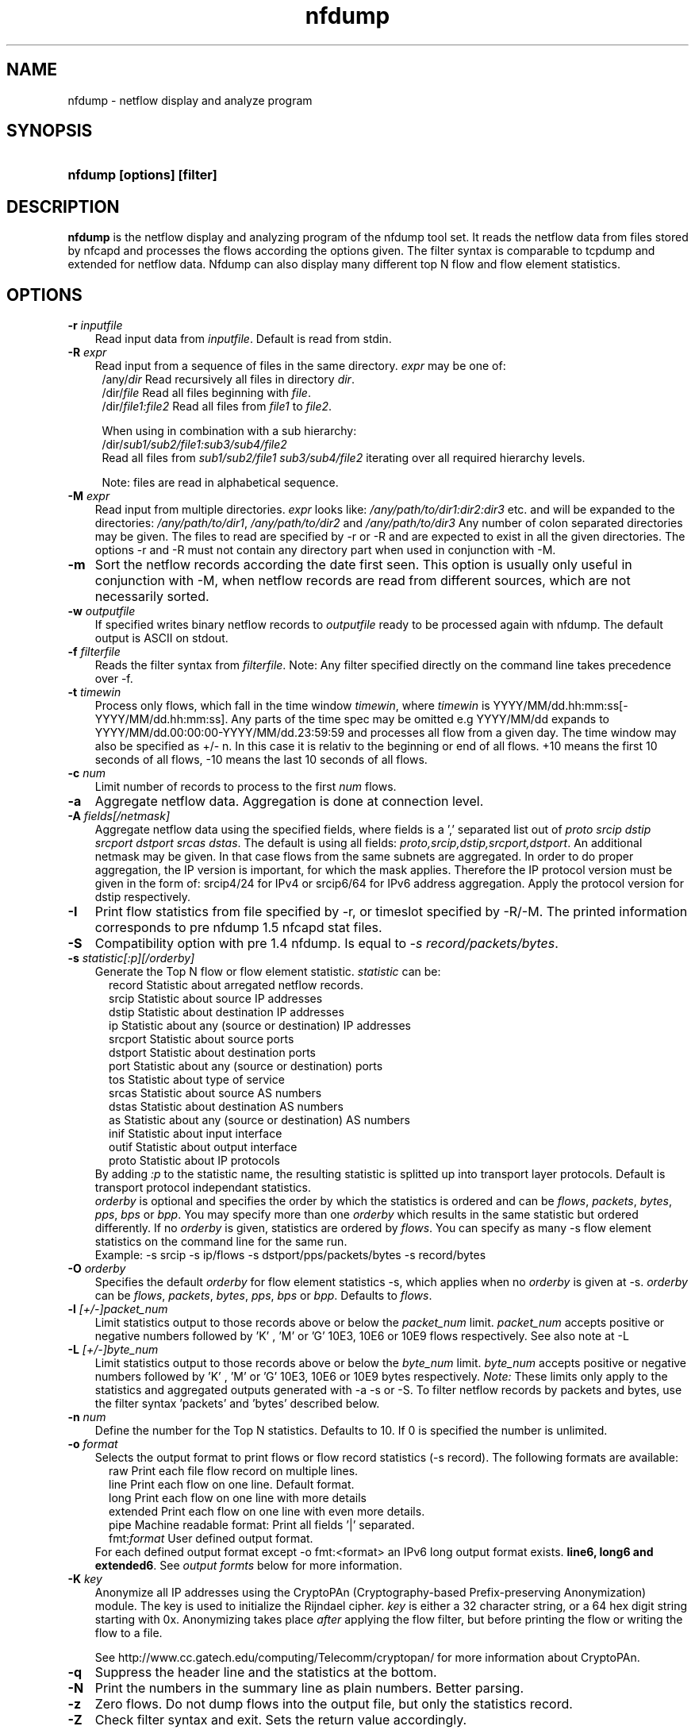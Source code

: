 .TH nfdump 1 2005-08-19 "" ""
.SH NAME
nfdump \- netflow display and analyze program
.SH SYNOPSIS
.HP 5
.B nfdump [options] [filter]
.SH DESCRIPTION
.B nfdump
is the netflow display and analyzing program of the nfdump tool set. 
It reads the netflow data from files stored by nfcapd and processes
the flows according the options given. The filter syntax is comparable 
to tcpdump and extended for netflow data. Nfdump can also display many 
different top N flow and flow element statistics.

.SH OPTIONS
.TP 3
.B -r \fIinputfile
Read input data from \fIinputfile\fR. Default is read from stdin.
.TP 3
.B -R \fIexpr
Read input from a sequence of files in the same directory. \fIexpr\fR
may be one of:
.PD 0
.RS 4
/any/\fIdir\fR          Read recursively all files in directory \fIdir\fR.
.P
/dir/\fIfile\fR         Read all files beginning with \fIfile\fR.
.P
/dir/\fIfile1:file2\fR  Read all files from \fIfile1\fR to \fIfile2\fR.

.P
When using in combination with a sub hierarchy:
.P
/dir/\fIsub1/sub2/file1:sub3/sub4/file2\fR
.P
Read all files from \fIsub1/sub2/file1\fR 
\fIsub3/sub4/file2\fR iterating over all required hierarchy levels.

.P
Note: files are read in alphabetical sequence.
.RE
.PD
.TP 3
.B -M \fIexpr
Read input from multiple directories. \fIexpr\fR looks like:
\fI/any/path/to/dir1:dir2:dir3\fR etc. and will be expanded to the
directories: \fI/any/path/to/dir1\fR, \fI/any/path/to/dir2\fR and 
\fI/any/path/to/dir3\fR Any number of colon separated directories may 
be given. The files to read are specified by -r or -R and are expected 
to exist in all the given directories.  The options -r and -R must 
not contain any directory part when used in conjunction with -M.
.TP 3
.B -m
Sort the netflow records according the date first seen. This option is
usually only useful in conjunction with -M, when netflow records are 
read from different sources, which are not necessarily sorted.
.TP 3
.B -w \fIoutputfile
If specified writes binary netflow records to \fIoutputfile\fR ready
to be processed again with nfdump. The default output is ASCII on
stdout.
.TP 3
.B -f \fIfilterfile
Reads the filter syntax from \fIfilterfile\fR. Note: Any filter specified
directly on the command line takes precedence over -f.
.TP 3
.B -t \fItimewin
Process only flows, which fall in the time window \fItimewin\fR, where
\fItimewin\fR is YYYY/MM/dd.hh:mm:ss[-YYYY/MM/dd.hh:mm:ss]. Any parts of
the time spec may be omitted e.g YYYY/MM/dd expands to 
YYYY/MM/dd.00:00:00-YYYY/MM/dd.23:59:59 and processes all flow from a 
given day. The time window may also be specified as +/- n. In this case
it is relativ to the beginning or end of all flows. +10 means the first
10 seconds of all flows, -10 means the last 10 seconds of all flows.
.TP 3
.B -c \fInum
Limit number of records to process to the first \fInum\fR flows.
.TP 3
.B -a
Aggregate netflow data. Aggregation is done at connection level.
.TP 3
.B -A \fIfields[/netmask]
Aggregate netflow data using the specified fields, where fields is a ',' 
separated list out of \fIproto srcip dstip srcport dstport srcas dstas\fR. The default is using
all fields: \fIproto,srcip,dstip,srcport,dstport\fR. An additional netmask may be
given. In that case flows from the same subnets are aggregated. In order
to do proper aggregation, the IP version is important, for which the mask
applies. Therefore the IP protocol version must be given in the form of:
srcip4/24 for IPv4 or srcip6/64 for IPv6 address aggregation. Apply the 
protocol version for dstip respectively.
.TP 3
.B -I
Print flow statistics from file specified by -r, or timeslot specified by -R/-M. 
The printed information corresponds to pre nfdump 1.5 nfcapd stat files.
.TP 3
.B -S
Compatibility option with pre 1.4 nfdump. Is equal to \fI-s record/packets/bytes\fR.
.TP 3
.B -s \fIstatistic[:p][/orderby]
Generate the Top N flow or flow element statistic. \fIstatistic\fR can be:
.PD 0
.RS 5
record  Statistic about arregated netflow records.
.P
srcip   Statistic about source IP addresses
.P
dstip   Statistic about destination IP addresses
.P
ip      Statistic about any (source or destination) IP addresses
.P
srcport Statistic about source ports
.P
dstport Statistic about destination ports
.P
port    Statistic about any (source or destination) ports
.P
tos     Statistic about type of service
.P
srcas   Statistic about source AS numbers
.P
dstas   Statistic about destination AS numbers
.P
as      Statistic about any (source or destination) AS numbers
.P
inif    Statistic about input interface
.P
outif   Statistic about output interface
.P
proto   Statistic about IP protocols
.RE
.RS 3
.P
By adding \fI:p\fR to the statistic name, the resulting statistic is splitted up into
transport layer protocols. Default is transport protocol independant statistics.
.P
\fIorderby\fR is optional and specifies the order by which the statistics is
ordered and can be \fIflows\fR, \fIpackets\fR, \fIbytes\fR, \fIpps\fR, \fIbps\fR 
or \fIbpp\fR. You may specify more than one \fIorderby\fR which results in the 
same statistic but ordered differently. If no \fIorderby\fR is given, statistics 
are ordered by \fIflows\fR.
You can specify as many -s flow element statistics on the command line for the 
same run. 
.P
Example: -s srcip -s ip/flows -s dstport/pps/packets/bytes -s record/bytes
.RE
.PD
.TP 3
.B -O \fIorderby
Specifies the default \fIorderby\fR for flow element statistics -s, which 
applies when no \fIorderby\fR is given at -s. \fIorderby\fR can be \fIflows\fR, 
\fIpackets\fR, \fIbytes\fR, \fIpps\fR, \fIbps\fR or \fIbpp\fR. Defaults to \fIflows\fR.
.TP 3
.B -l \fI[+/-]packet_num
Limit statistics output to those records above or below the \fIpacket_num\fR 
limit. \fIpacket_num\fR accepts positive or negative numbers followed by 'K'
, 'M' or 'G' 10E3, 10E6 or 10E9 flows respectively. See also note at -L
.TP 3
.B -L \fI[+/-]byte_num
Limit statistics output to those records above or below the \fIbyte_num\fR 
limit. \fIbyte_num\fR accepts positive or negative numbers followed by 'K'
, 'M' or 'G' 10E3, 10E6 or 10E9 bytes respectively. \fINote:\fR These limits only
apply to the statistics and aggregated outputs generated with -a -s or -S.
To filter netflow records by packets and bytes, use the filter syntax 'packets'
and 'bytes' described below.
.TP 3
.B -n \fInum
Define the number for the Top N statistics. Defaults to 10. If 0 is specified
the number is unlimited.
.TP 3
.B -o \fIformat
Selects the output format to print flows or flow record statistics (-s record). The following 
formats are available:
.PD 0
.RS 5
raw      Print each file flow record on multiple lines.
.P
line     Print each flow on one line. Default format.
.P
long     Print each flow on one line with more details
.P
extended Print each flow on one line with even more details.
.P
pipe     Machine readable format: Print all fields '|' separated.
.P
fmt:\fIformat\fR
User defined output format.
.RE
.RS 3
For each defined output format except -o fmt:<format> an IPv6 long output format exists.
\fBline6, long6 and extended6\fR. See \fIoutput formts\fR below for more information.
.RE
.PD
.TP 3
.B -K \fIkey
Anonymize all IP addresses using the CryptoPAn (Cryptography-based  
Prefix-preserving Anonymization) module. The key is used to 
initialize the Rijndael cipher. \fIkey\fR is either a 32 character 
string, or a 64 hex digit string starting with 0x. Anonymizing takes
place \fIafter\fR applying the flow filter, but before printing the flow
or writing the flow to a file.
.P
.RS 3
See http://www.cc.gatech.edu/computing/Telecomm/cryptopan/ for 
more information about CryptoPAn.
.RE
.PD
.TP 3
.B -q
Suppress the header line and the statistics at the bottom.
.TP 3
.B -N
Print the numbers in the summary line as plain numbers. Better parsing.
.TP 3
.B -z
Zero flows. Do not dump flows into the output file, but only the statistics record.
.TP 3
.B -Z
Check filter syntax and exit. Sets the return value accordingly.
.TP 3
.B -X
Compiles the filer syntax and dumps the filter engine table to stdout.
This is for debugging purpose only.
.TP 3
.B -V
Print nfdump version and exit.
.TP 3
.B -h
Print help text on stdout with all options and exit.
.SH "RETURN VALUE"
Returns 
.PD 0
.RS 4 
0   No error. \fn
.P
255 Initialization failed.
.P
254 Error in filter syntax.
.P
250 Internal error.
.RE
.PD
.SH "OUTPUT FORMATS"
The output format \fBraw\fR prints each flow record on multiple lines, including
all information available in the record. This is the most detailed view on a 
flow. 
.P
Other output formats print each flow on a single line. Predefined output formats are
\fBline\fR, \fBlong\fR and \fBextended\fR
The output format \fBline\fR is the default output format when no format is specified.
It limits the imformation to the connection details as well as number of packets, 
bytes and flows.
.P
The output format \fBlong\fR is identical to the format \fBline\fR, and includes
additional information such as TCP flags and Type of Service.
.P
The output format \fBextended\fR is identical to the format \fBlong\fR, and includes
additional computed information such as \fBpps\fR, \fBbps\fR and \fBbpp\fR.
.P
\fIFields:\fR
.P
.RS 3
\fBDate flow start:\fR Start time flow first seen. ISO 8601 format 
including miliseconds.
.P
\fBDuration:\fR Duration of the flow in seconds and miliseconds. 
If flows are aggregated, \fIduration\fR is the time span over the 
entire periode of time from first seen to last seen.
.P
\fBProto:\fR Protocol used in the connection.
.P
\fBSrc IP Addr:Port:\fR Source IP address and source port.
.P
\fBDst IP Addr:Port:\fR Destination IP address and destination port.
In case of ICMP, port is decodes as type.code.
.P
\fBFlags:\fR TCP flags ORed of the connection.
.P
\fBTos:\fR Type of service.
.P
\fBPackets:\fR The number of packets in this flow. If flows are 
aggregated, the packets are summed up. 
.P
\fBBytes:\fR The number of bytes in this flow. If flows are aggregated, 
the bytes are summed up.
.P
\fBpps:\fR The calculated packets per second: number of packets / duration. 
If flows are aggregated this results in the average pps during this periode of time.
.P
\fBbps:\fR The calculated bits per second: 8 * number of bytes / duration. If flows
are aggregated this results in the average bps during this periode of time.
.P
\fBBpp:\fR The calculated bytes per packet: number of bytes / number of packets. If flows
are aggregated this results in the average bpp during this periode of time.
.P
\fBFlows:\fR Number of flows. If flows are listed only, this number is alwasy 1. If flows
are aggregated, this shows the number of aggregated flows to one record.
.RE
.PD
.P
Numbers larger than 1048576 (1024*1024), are scaled to 4 digits and one decimal digit including the
scaling factor \fBM\fR, \fBG\fR or \fBT\fR for cleaner output, e.g. \fB923.4 M\fR
.P
To make the output more readable, IPv6 addresses are shrinked down to 16 characters. The seven
most and seven least digits connected with two dots \fB'..'\fR are displayed in any normal output
formats. To display the full IPv6 address, use the appropriate long format, which is the format name
followed by a \fB6\fR. 
.P 
Example: \fB-o line\fR displays an IPv6 address as \fB2001:23..80:d01e\fR where as the format 
\fB-o line6\fR displays the IPv6 address in full length \fB2001:234:aabb::211:24ff:fe80:d01e\fR.
The combination of \fB-o line -6\fR is equivalent to \fB-o line6\fR.
.P
The \fBpipe\fR output format is intended to be read by another programm for further processing.
Values are separated by a '|'. IP addresses are printed as 4 consecutive 32bit numbers.
Output sequence:
.P
.PD 0
.RS 3
\fBAddress family\fR  PF_INET or PF_INET6
.P
\fBTime first seen\fR UNIX time seconds
.P
\fBmsec first seen\fR Mili seconds first seen
.P
\fBTime last seen\fR  UNIX time seconds
.P
\fBmsec last seen\fR  Mili seconds first seen
.P
\fBProtocol\fR        Protocol
.P
\fBSrc address\fR     Src address as 4 consecutive 32bit numbers.
.P
\fBSrc port\fR        Src port
.P
\fBDst address\fR     Dst address as 4 consecutive 32bit numbers.
.P
\fBDst port\fR        Dst port
.P
\fBSrc AS\fR          Src AS number
.P
\fBDst AS\fR          Dst AS number
.P
\fBInput IF\fR        Input Interface
.P
\fBOutput IF\fR       Output Interface
.P
\fBTCP Flags\fR       TCP Flags
.P
                      000001 FIN.
.P
                      000010 SYN
.P
                      000100 RESET
.P
                      001000 PUSH
.P
                      010000 ACK
.P
                      100000 URGENT
.P
                      e.g. 6 => SYN + RESET
.P
\fBTos\fR             Type of Service
.P
\fBPackets\fR         Packets
.P
\fBBytes\fR           Bytes
.P
.RE
.PD
.P
For IPv4 addresses only the last 32bit integer is used. All others are set to zero.
.P
The output format \fBfmt:<format>\fR allows you to define your own output format.
A format description \fBformat\fR consists of a single line containing arbitrary strings
and format specifier as described below
.P
.PD 0
.RS 3
\fB%ts\fR   Start Time - first seen
.P
\fB%te\fR   End Time - last seen
.P
\fB%td\fR   Duration
.P
\fB%pr\fR   Protocol
.P
\fB%sa\fR   Source Address
.P
\fB%da\fR   Destination Address
.P
\fB%sap\fR  Source Address:Port
.P
\fB%dap\fR  Destination Address:Port
.P
\fB%sp\fR   Source Port
.P
\fB%dp\fR   Destination Port
.P
\fB%sas\fR  Source AS
.P
\fB%das\fR  Destination AS
.P
\fB%in\fR   Input Interface num
.P
\fB%out\fR  Output Interface num
.P
\fB%pkt\fR  Packets
.P
\fB%byt\fR  Bytes
.P
\fB%fl\fR   Flows
.P
\fB%pkt\fR  Packets
.P
\fB%flg\fR  TCP Flags
.P
\fB%tos\fR  Tos
.P
\fB%bps\fR  bps - bits per second
.P
\fB%pps\fR  pps - packets per second
.P
\fB%bpp\fR  bps - Bytes per package
.RE
.PD
.P
For example the standard output format \fBlong\fR can be created as
.P
\fB-o "fmt:%ts %td %pr %sap -> %dap %flg %tos %pkt %byt %fl"\fR
.P
You may also define your own output format and have it compiled into nfdump.
See nfdump.c around line 100 for more details.
.P
.SH "FILTER"
The filter syntax is similar to the well known pcap library used by tcpdump.
The filter can be either specified on the command line after all options or 
in a separate file. It can span several lines. Anything after a '#' is treated as a 
comment and ignored to the end of the line. There is virtually no limit in 
the length of the filter expression. All keywords are case independent.
.P Syntax
Any filter consists of one or more expressions \fIexpr\fR. Any number of \fIexpr\fR
can be linked together:
.P
expr \fBand\fR expr, expr \fBor\fR expr, \fBnot\fR expr and \fB(\fR expr \fB)\fR.
.P
\fIExpr\fR can be one of the following filter primitives:
.TP 4
.I protocol version
\fBinet\fR for IPv4 and \fBinet6\fR for IPv6
.TP 4
.I protocol
\fBproto <protocol>\fR
where \fBprotocol\fR can be any known protocol such as TCP, UDP, ICMP, ICMP6 GRE, ESP, AH, or a valid protocol number.
.TP 4
.I IP address
.PD 0
.RS 4
\fB[SourceDestination]\fR \fBIP <ipaddr>\fR or
.P
\fB[SourceDestination]\fR \fBHOST <ipaddr>\fR with \fI<ipaddr>\fR as any valid IPv4 or IPv6 address.
\fISourceDestination\fR may be omitted.
.RE
.PD
.TP 4
.I IP in [ <iplist> ]
.PD 0
.RS 4
\fB[SourceDestination]\fR IP in [\fB<iplist>\fR] 
.P
\fB[SourceDestination]\fR host in [\fB<iplist>\fR] 
.P
\fBiplist\fR space separated list of individual \fB<ipaddr>\fR
.RE
.PD
.TP 4
.I SourceDestination
defines the IP address to be selected and can be \fBSRC\fR, 
\fBDST\fR or any combination of \fBSRC and|or DST\fR. Ommiting \fISourceDestination\fR is 
equivalent to \fBSRC or DST\fR.
.TP 4
.I inout
defines the interface to be selected and can be \fBIN\fR or
\fBOUT\fR.
.TP 4
.I network
\fI[SourceDestination]\fR \fBNET\fR \fIa.b.c.d\fR \fIm.n.r.s\fR. for IPv4 with \fIm.n.r.s\fR as netmask.
.PD 0
.RS 4
\fI[SourceDestination]\fR \fBNET\fR \fI<net>\fR / \fInum\fR with \fI<net>\fR 
as a valid IPv4 or IPv6 network and \fInum\fR as maskbits. The number of mask bits must match
the appropriate address familiy IPv4 or IPv6. Networks may be abreviated such as 172.16/16 
if they are unambiguous.
.RE
.PD
.TP 4 
.I Port
\fI[SourceDestination]\fR  \fBPORT\fR \fI[comp]\fR \fInum\fR with \fInum\fR as a valid port number.
If \fIcomp\fR is omitted, '=' is assumed.
.TP 4 
.I Interface
\fI[inout]\fR  \fBIF\fR \fInum\fR with \fInum\fR as an interface number.
.TP 4
.I Flags
\fBflags\fR \fItcpflags\fR with \fItcpflags\fR as a combination of:
.PD 0
.RS 4
A    ACK.
.P
S    SYN.
.P
F    FIN.
.P
R    Reset.
.P
P    Push.
.P
U    Urgent.
.P
X    All flags on.
.RE
.PD
The ordering of the flags is not relevant. Flags not mentioned are treated as don't care.
In order to get those flows with only the SYN flag set, use the syntax '\fBflags S and not
flags AFRPU\fR'.
.TP 4 
.I TOS
Type of service: \fBtos\fR \fIvalue\fR with \fIvalue\fR 0..255.
.TP 4 
.I Packets
\fBpackets\fR \fI[comp]\fR \fInum\fR \fI[scale]\fR to specify the packet count in the netflow record.
.TP 4 
.I Bytes
\fBbytes\fR \fI[comp]\fR \fInum\fR \fI[scale]\fR to specify the byte count in the netflow record.
.TP 4 
.I Packets per second: Calculated value.
\fBpps\fR \fI[comp]\fR \fInum\fR \fI[scale]\fR to specify the pps of the flow. 
.TP 4 
.I Duration: Calculated value
\fBduration\fR \fI[comp]\fR \fInum\fR to specify the duration in miliseconds of the flow.
.TP 4 
.I Bits per second: Calculated value.
\fBbps\fR \fI[comp]\fR \fInum\fR \fI[scale]\fR to specify the bps of the flow. 
.TP 4 
.I Bytes per packet: Calculated value.
\fBbpp\fR \fI[comp]\fR \fInum\fR \fI[scale]\fR to specify the bpp of the flow. 
.TP 4
.I AS
\fI[SourceDestination]\fR  \fBAS\fR \fInum\fR with \fInum\fR as a valid AS number.
.TP 4
\fIscale\fR scaling factor. Maybe \fIk\fR \fIm\fR \fIg\fR. Factor is 1024
.TP 4
\fIcomp\fR The following comparators are supported:
.B =, ==, >, <,  EQ, LT, GT .
If \fIcomp\fR is omitted, '=' is assumed.
.SH "EXAMPLES"
.B nfdump -r /and/dir/nfcapd.200407110845 -c 100 'tcp and ( src ip 172.16.17.18 or dst ip 172.16.17.19 )'
Dumps the first 100 netflow records which match the given filter:
.P
.B nfdump -R /and/dir/nfcapd.200407110845:nfcapd.200407110945 'host 192.168.1.2'
Dumps all netflow records of host 192.168.1.2 from July 11 08:45 - 09:45
.P
.B nfdump -M /to/and/dir1:dir2 -R nfcapd.200407110845:nfcapd.200407110945  -S -n 20
Generates the Top 20 statistics from 08:45 to 09:45 from 3 sources
.P
.B nfdump -r /and/dir/nfcapd.200407110845 -S -n 20 -o extended
Generates the Top 20 statistics, extended output format
.P
.B nfdump -r /and/dir/nfcapd.200407110845 -S -n 20 'in if 5 and bps > 10k'
Generates the Top 20 statistics from flows comming from interface 5
.P
.B nfdump -r /and/dir/nfcapd.200407110845 'inet6 and tcp and ( src port > 1024 and dst port 80 )
Dumps all port 80 IPv6 connections to any web server.
.SH NOTES
Generating the statistics for data files of a few hundred MB is no problem. However
be careful if you want to create statistics of several GB of data. This may consume a lot
of memory and can take a while. Also, anonymizing IP addresses is time consuming and uses
a lot of CPU power, which reduces the number of flows per second. Therefore anonymizing
takes place only, when flow records are printed or written to files. Any internal flow
processing takes place using the original IP addresses.
.SH "SEE ALSO"
nfcapd(1), nfprofile(1), nfreplay(1)
.SH BUGS
There is still the famous last bug. Please report them - all the last bugs - back to me.


